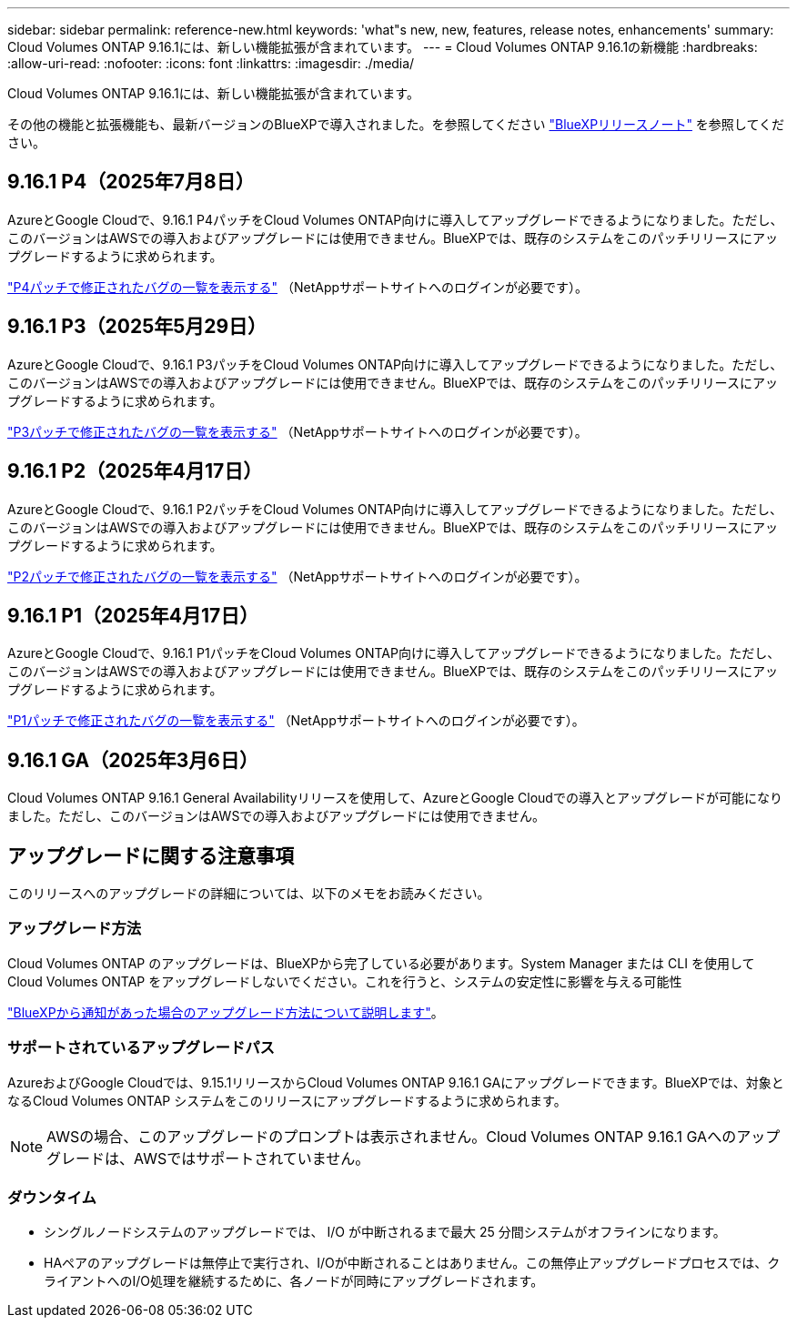 ---
sidebar: sidebar 
permalink: reference-new.html 
keywords: 'what"s new, new, features, release notes, enhancements' 
summary: Cloud Volumes ONTAP 9.16.1には、新しい機能拡張が含まれています。 
---
= Cloud Volumes ONTAP 9.16.1の新機能
:hardbreaks:
:allow-uri-read: 
:nofooter: 
:icons: font
:linkattrs: 
:imagesdir: ./media/


[role="lead"]
Cloud Volumes ONTAP 9.16.1には、新しい機能拡張が含まれています。

その他の機能と拡張機能も、最新バージョンのBlueXPで導入されました。を参照してください https://docs.netapp.com/us-en/bluexp-cloud-volumes-ontap/whats-new.html["BlueXPリリースノート"^] を参照してください。



== 9.16.1 P4（2025年7月8日）

AzureとGoogle Cloudで、9.16.1 P4パッチをCloud Volumes ONTAP向けに導入してアップグレードできるようになりました。ただし、このバージョンはAWSでの導入およびアップグレードには使用できません。BlueXPでは、既存のシステムをこのパッチリリースにアップグレードするように求められます。

link:https://mysupport.netapp.com/site/products/all/details/cloud-volumes-ontap/downloads-tab/download/62632/9.16.1P4["P4パッチで修正されたバグの一覧を表示する"^] （NetAppサポートサイトへのログインが必要です）。



== 9.16.1 P3（2025年5月29日）

AzureとGoogle Cloudで、9.16.1 P3パッチをCloud Volumes ONTAP向けに導入してアップグレードできるようになりました。ただし、このバージョンはAWSでの導入およびアップグレードには使用できません。BlueXPでは、既存のシステムをこのパッチリリースにアップグレードするように求められます。

link:https://mysupport.netapp.com/site/products/all/details/cloud-volumes-ontap/downloads-tab/download/62632/9.16.1P3["P3パッチで修正されたバグの一覧を表示する"^] （NetAppサポートサイトへのログインが必要です）。



== 9.16.1 P2（2025年4月17日）

AzureとGoogle Cloudで、9.16.1 P2パッチをCloud Volumes ONTAP向けに導入してアップグレードできるようになりました。ただし、このバージョンはAWSでの導入およびアップグレードには使用できません。BlueXPでは、既存のシステムをこのパッチリリースにアップグレードするように求められます。

link:https://mysupport.netapp.com/site/products/all/details/cloud-volumes-ontap/downloads-tab/download/62632/9.16.1P2["P2パッチで修正されたバグの一覧を表示する"^] （NetAppサポートサイトへのログインが必要です）。



== 9.16.1 P1（2025年4月17日）

AzureとGoogle Cloudで、9.16.1 P1パッチをCloud Volumes ONTAP向けに導入してアップグレードできるようになりました。ただし、このバージョンはAWSでの導入およびアップグレードには使用できません。BlueXPでは、既存のシステムをこのパッチリリースにアップグレードするように求められます。

link:https://mysupport.netapp.com/site/products/all/details/cloud-volumes-ontap/downloads-tab/download/62632/9.16.1P1["P1パッチで修正されたバグの一覧を表示する"^] （NetAppサポートサイトへのログインが必要です）。



== 9.16.1 GA（2025年3月6日）

Cloud Volumes ONTAP 9.16.1 General Availabilityリリースを使用して、AzureとGoogle Cloudでの導入とアップグレードが可能になりました。ただし、このバージョンはAWSでの導入およびアップグレードには使用できません。



== アップグレードに関する注意事項

このリリースへのアップグレードの詳細については、以下のメモをお読みください。



=== アップグレード方法

Cloud Volumes ONTAP のアップグレードは、BlueXPから完了している必要があります。System Manager または CLI を使用して Cloud Volumes ONTAP をアップグレードしないでください。これを行うと、システムの安定性に影響を与える可能性

link:http://docs.netapp.com/us-en/bluexp-cloud-volumes-ontap/task-updating-ontap-cloud.html["BlueXPから通知があった場合のアップグレード方法について説明します"^]。



=== サポートされているアップグレードパス

AzureおよびGoogle Cloudでは、9.15.1リリースからCloud Volumes ONTAP 9.16.1 GAにアップグレードできます。BlueXPでは、対象となるCloud Volumes ONTAP システムをこのリリースにアップグレードするように求められます。


NOTE: AWSの場合、このアップグレードのプロンプトは表示されません。Cloud Volumes ONTAP 9.16.1 GAへのアップグレードは、AWSではサポートされていません。



=== ダウンタイム

* シングルノードシステムのアップグレードでは、 I/O が中断されるまで最大 25 分間システムがオフラインになります。
* HAペアのアップグレードは無停止で実行され、I/Oが中断されることはありません。この無停止アップグレードプロセスでは、クライアントへのI/O処理を継続するために、各ノードが同時にアップグレードされます。

